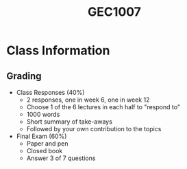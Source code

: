 :PROPERTIES:
:ID:       00ea4ba0-c94a-44c7-a36f-7da887d507dd
:END:
#+title: GEC1007
#+filetags: :GEC1007:

* Class Information
** Grading
- Class Responses (40%)
  - 2 responses, one in week 6, one in week 12
  - Choose 1 of the 6 lectures in each half to "respond to"
  - 1000 words
  - Short summary of take-aways
  - Followed by your own contribution to the topics
- Final Exam (60%)
  - Paper and pen
  - Closed book
  - Answer 3 of 7 questions
